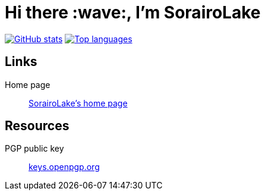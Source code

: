 // SPDX-FileCopyrightText: 2022 Shun Sakai
//
// SPDX-License-Identifier: CC-BY-4.0

= Hi there :wave:, I'm SorairoLake
:github-readme-stats-url: https://github-readme-stats.vercel.app/api
:stats-card: {github-readme-stats-url}?username=sorairolake&theme=ayu-mirage&show_icons=true&include_all_commits=true
:top-languages-card: {github-readme-stats-url}/top-langs/?username=sorairolake&theme=ayu-mirage
:github-overview-url: https://github.com/sorairolake
:home-page-url: https://sorairolake.github.io/
:pgp-public-key-url: https://keys.openpgp.org/search?q=716EDD2362B12C9F88059B4717CE07244B595822

image:{stats-card}[GitHub stats,link={github-overview-url}]
image:{top-languages-card}[Top languages,link={github-overview-url}]

== Links

Home page::

  {home-page-url}[SorairoLake's home page]

== Resources

PGP public key::

  {pgp-public-key-url}[keys.openpgp.org]
